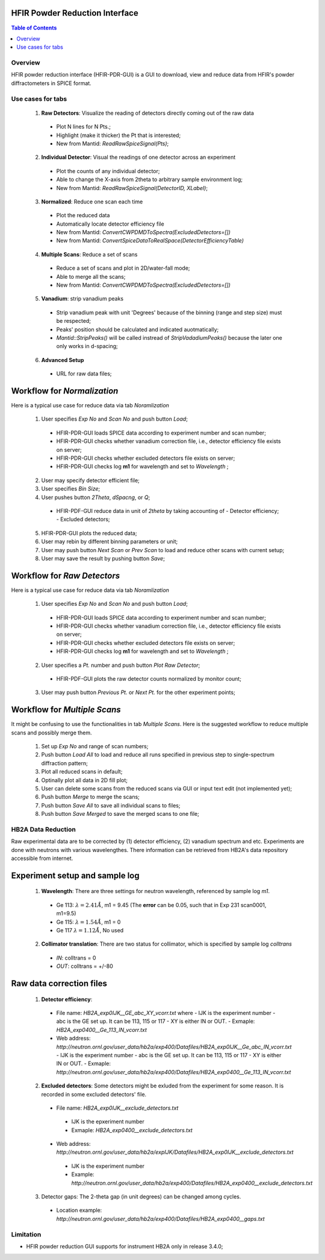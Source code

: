 HFIR Powder Reduction Interface
===============================

.. contents:: Table of Contents
  :local:
  
Overview
--------

HFIR powder reduction interface (HFIR-PDR-GUI) is a GUI to download, view and reduce data from HFIR's powder diffractometers
in SPICE format. 


Use cases for tabs
------------------

  1. **Raw Detectors**: Visualize the reading of detectors directly coming out of the raw data
    - Plot N lines for N Pts.;
    - Highlight (make it thicker) the Pt that is interested;
    - New from Mantid:  *ReadRawSpiceSignal(Pts)*;
  2. **Individual Detector**: Visual the readings of one detector across an experiment
    - Plot the counts of any individual detector;
    - Able to change the X-axis from 2theta to arbitrary sample environment log;
    - New from Mantid: *ReadRawSpiceSignal(DetectorID, XLabel)*;
  3. **Normalized**: Reduce one scan each time
    - Plot the reduced data
    - Automatically locate detector efficiency file
    - New from Mantid: *ConvertCWPDMDToSpectra(ExcludedDetectors=[])*
    - New from Mantid: *ConvertSpiceDataToRealSpace(DetectorEfficiencyTable)*
  4. **Multiple Scans**: Reduce a set of scans
    - Reduce a set of scans and plot in 2D/water-fall mode;
    - Able to merge all the scans;
    - New from Mantid: *ConvertCWPDMDToSpectra(ExcludedDetectors=[])*
  5. **Vanadium**: strip vanadium peaks
    - Strip vanadium peak with unit 'Degrees' because of the binning (range and step size) must be respected;
    - Peaks' position should be calculated and indicated auotmatically;
    - *Mantid::StripPeaks()* will be called instread of *StripVadadiumPeaks()* because
      the later one only works in d-spacing;
  6. **Advanced Setup**
    - URL for raw data files; 


Workflow for *Normalization*
============================

Here is a typical use case for reduce data via tab *Noramlization*

 1. User specifies *Exp No* and *Scan No* and push button *Load*;
  - HFIR-PDR-GUI loads SPICE data according to experiment number and scan number;
  - HFIR-PDR-GUI checks whether vanadium correction file, i.e., detector efficiency file exists on server;
  - HFIR-PDR-GUI checks whether excluded detectors file exists on server;
  - HFIR-PDR-GUI checks log **m1** for wavelength and set to *Wavelength* ;
 2. User may specify detector efficient file;
 3. User specifies *Bin Size*; 
 4. User pushes button *2Theta*, *dSpacng*, or *Q*;
  - HFIR-PDF-GUI reduce data in unit of *2theta* by taking accounting of 
    - Detector efficiency;
    - Excluded detectors; 
 5. HFIR-PDR-GUI plots the reduced data;
 6. User may rebin by different binning parameters or unit;
 7. User may push button *Next Scan* or *Prev Scan* to load and reduce other scans with current setup;
 8. User may save the result by pushing button *Save*;


Workflow for *Raw Detectors*
============================

Here is a typical use case for reduce data via tab *Noramlization*

 1. User specifies *Exp No* and *Scan No* and push button *Load*;
  - HFIR-PDR-GUI loads SPICE data according to experiment number and scan number;
  - HFIR-PDR-GUI checks whether vanadium correction file, i.e., detector efficiency file exists on server;
  - HFIR-PDR-GUI checks whether excluded detectors file exists on server;
  - HFIR-PDR-GUI checks log **m1** for wavelength and set to *Wavelength* ;
 2. User specifies a *Pt.* number and push button *Plot Raw Detector*;
  - HFIR-PDF-GUI plots the raw detector counts normalized by monitor count;
 3. User may push button *Previous Pt.* or *Next Pt.* for the other experiment points;



Workflow for *Multiple Scans*
=======================================

It might be confusing to use the functionalities in tab *Multiple Scans*. 
Here is the suggested workflow to reduce multiple scans and possibly merge them.

 1. Set up *Exp No* and range of scan numbers;
 2. Push button *Load All* to load and reduce all runs specified in previous step to single-spectrum diffraction pattern;
 3. Plot all reduced scans in default;
 4. Optinally plot all data in 2D fill plot;
 5. User can delete some scans from the reduced scans via GUI or input text edit (not implemented yet);
 6. Push button *Merge* to merge the scans;
 7. Push button *Save All* to save all individual scans to files;
 8. Push button *Save Merged* to save the merged scans to one file; 


HB2A Data Reduction
-------------------

Raw experimental data are to be corrected by (1) detector efficiency, (2) vanadium spectrum and etc. 
Experiments are done with neutrons with various wavelengthes.  
There information can be retrieved from HB2A's data repository accessible from internet. 

Experiment setup and sample log
===============================

 1. **Wavelength**: There are three settings for neutron wavelength, referenced by sample log *m1*. 
  - Ge 113: :math:`\lambda = 2.41 \AA`, m1 = 9.45  (The **error** can be 0.05, such that in Exp 231 scan0001, m1=9.5)
  - Ge 115: :math:`\lambda = 1.54 \AA`, m1 = 0
  - Ge 117  :math:`\lambda = 1.12 \AA`, No used

 2. **Collimator translation**: There are two status for collimator, which is specified by sample log *colltrans*
  - *IN*:  colltrans = 0
  - *OUT*: colltrans = +/-80


Raw data correction files
=========================

 1. **Detector efficiency**: 
  - File name: *HB2A_exp0IJK__GE_abc_XY_vcorr.txt* where
    - IJK is the experiment number
    - abc is the GE set up.  It can be 113, 115 or 117
    - XY is either IN or OUT. 
    - Exmaple: *HB2A_exp0400__Ge_113_IN_vcorr.txt*
  - Web address: *http://neutron.ornl.gov/user_data/hb2a/exp400/Datafiles/HB2A_exp0IJK__Ge_abc_IN_vcorr.txt*
    - IJK is the experiment number
    - abc is the GE set up.  It can be 113, 115 or 117
    - XY is either IN or OUT. 
    - Exmaple: *http://neutron.ornl.gov/user_data/hb2a/exp400/Datafiles/HB2A_exp0400__Ge_113_IN_vcorr.txt*

 2. **Excluded detectors**:  Some detectors might be exluded from the experiment for some reason.  It is recorded in some excluded detectors' file.
  - File name: *HB2A_exp0IJK__exclude_detectors.txt*
   - IJK is the epxeriment number
   - Exmaple: *HB2A_exp0400__exclude_detectors.txt*
  - Web address: *http://neutron.ornl.gov/user_data/hb2a/expIJK/Datafiles/HB2A_exp0IJK__exclude_detectors.txt*
   - IJK is the experiment number
   - Example: *http://neutron.ornl.gov/user_data/hb2a/exp400/Datafiles/HB2A_exp0400__exclude_detectors.txt*

 3. Detector gaps: The 2-theta gap (in unit degrees) can be changed among cycles. 
   - Location example: *http://neutron.ornl.gov/user_data/hb2a/exp400/Datafiles/HB2A_exp0400__gaps.txt*


Limitation
----------

- HFIR powder reduction GUI supports for instrument HB2A only in release 3.4.0;

